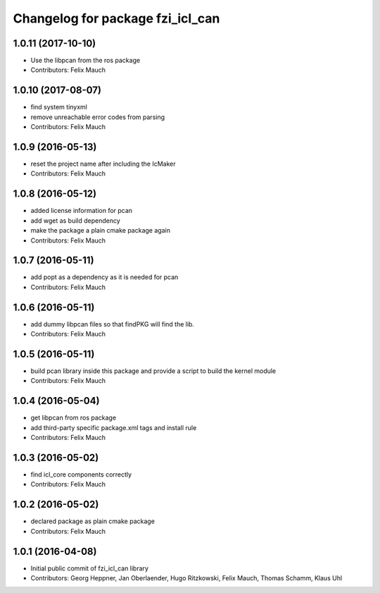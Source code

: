 ^^^^^^^^^^^^^^^^^^^^^^^^^^^^^^^^^
Changelog for package fzi_icl_can
^^^^^^^^^^^^^^^^^^^^^^^^^^^^^^^^^

1.0.11 (2017-10-10)
-------------------
* Use the libpcan from the ros package
* Contributors: Felix Mauch

1.0.10 (2017-08-07)
-------------------
* find system tinyxml
* remove unreachable error codes from parsing
* Contributors: Felix Mauch

1.0.9 (2016-05-13)
------------------
* reset the project name after including the IcMaker
* Contributors: Felix Mauch

1.0.8 (2016-05-12)
------------------
* added license information for pcan
* add wget as build dependency
* make the package a plain cmake package again
* Contributors: Felix Mauch

1.0.7 (2016-05-11)
------------------
* add popt as a dependency as it is needed for pcan
* Contributors: Felix Mauch

1.0.6 (2016-05-11)
------------------
* add dummy libpcan files so that findPKG will find the lib.
* Contributors: Felix Mauch

1.0.5 (2016-05-11)
------------------
* build pcan library inside this package and provide a script to build the kernel module
* Contributors: Felix Mauch

1.0.4 (2016-05-04)
------------------
* get libpcan from ros package
* add third-party specific package.xml tags and install rule
* Contributors: Felix Mauch

1.0.3 (2016-05-02)
------------------
* find icl_core components correctly
* Contributors: Felix Mauch

1.0.2 (2016-05-02)
------------------
* declared package as plain cmake package
* Contributors: Felix Mauch

1.0.1 (2016-04-08)
------------------
* Initial public commit of fzi_icl_can library
* Contributors: Georg Heppner, Jan Oberlaender, Hugo Ritzkowski, Felix Mauch, Thomas Schamm, Klaus Uhl
